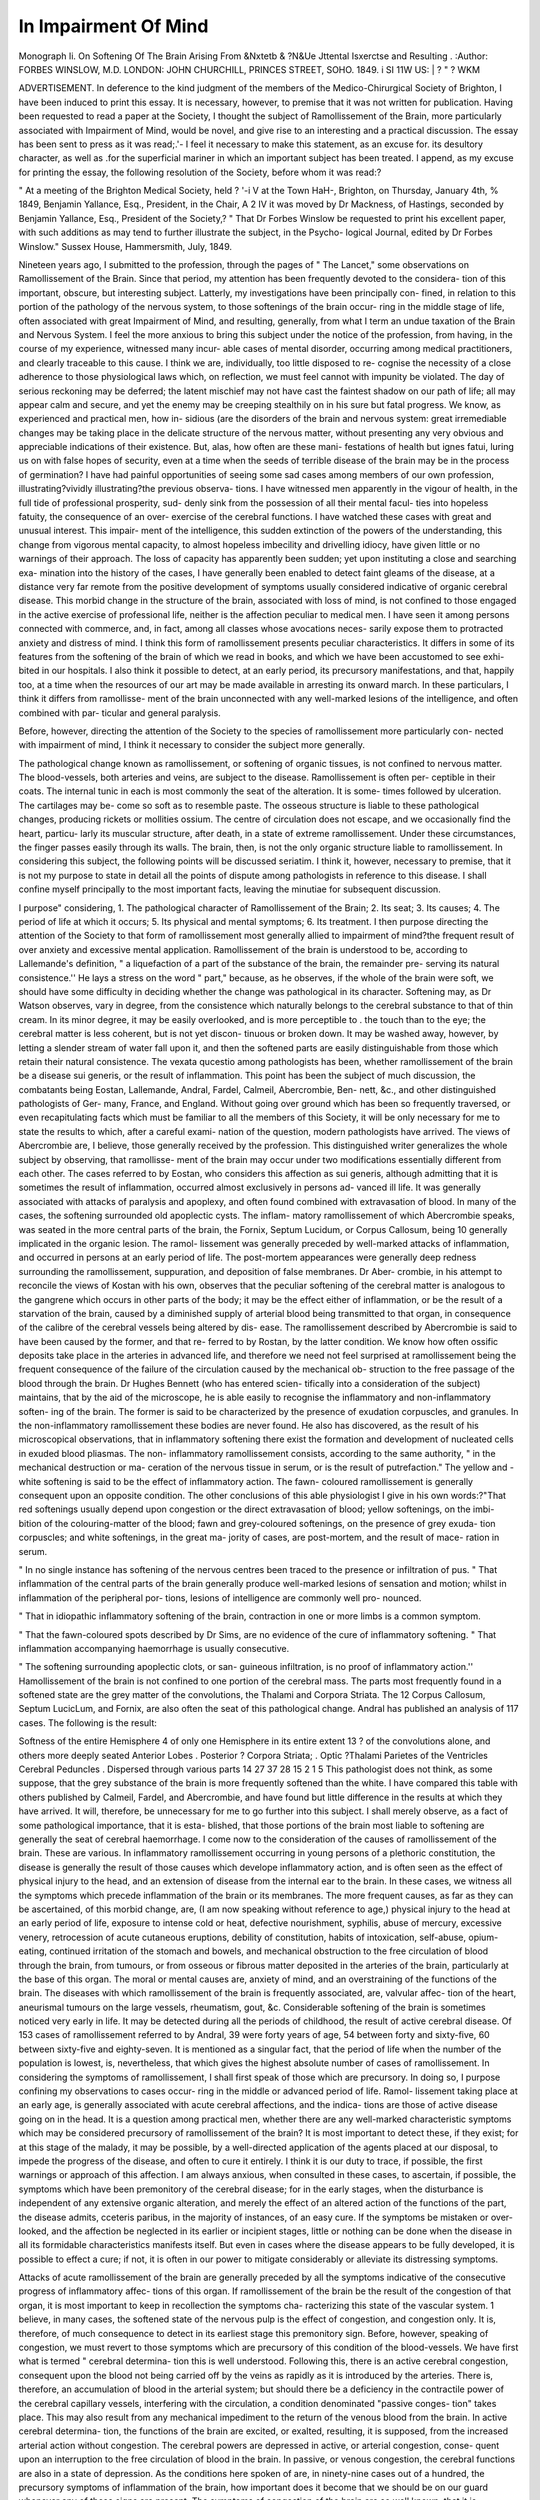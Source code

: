 In Impairment Of Mind
======================

Monograph Ii. On Softening Of The Brain Arising From &Nxtetb & ?N&Ue Jttental Isxerctse and Resulting .
:Author:  FORBES WINSLOW, M.D.
LONDON:
JOHN CHURCHILL, PRINCES STREET, SOHO.
1849.
i SI 11W US: | ? " ? WKM

ADVERTISEMENT.
In deference to the kind judgment of the members of
the Medico-Chirurgical Society of Brighton, I have been
induced to print this essay. It is necessary, however,
to premise that it was not written for publication.
Having been requested to read a paper at the Society, I
thought the subject of Ramollissement of the Brain,
more particularly associated with Impairment of Mind,
would be novel, and give rise to an interesting and a
practical discussion. The essay has been sent to press
as it was read;.'- I feel it necessary to make this statement, as an excuse for. its desultory character, as well
as .for the superficial mariner in which an important
subject has been treated. I append, as my excuse for
printing the essay, the following resolution of the
Society, before whom it was read:?

" At a meeting of the Brighton Medical Society, held
? '-i V
at the Town HaH-, Brighton, on Thursday, January 4th,
%
1849, Benjamin Yallance, Esq., President, in the Chair,
A 2
IV
it was moved by Dr Mackness, of Hastings, seconded
by Benjamin Yallance, Esq., President of the Society,?
" That Dr Forbes Winslow be requested to print his
excellent paper, with such additions as may tend
to further illustrate the subject, in the Psycho-
logical Journal, edited by Dr Forbes Winslow."
Sussex House, Hammersmith,
July, 1849.

Nineteen years ago, I submitted to the profession,
through the pages of " The Lancet," some observations
on Ramollissement of the Brain. Since that period, my
attention has been frequently devoted to the considera-
tion of this important, obscure, but interesting subject.
Latterly, my investigations have been principally con-
fined, in relation to this portion of the pathology of the
nervous system, to those softenings of the brain occur-
ring in the middle stage of life, often associated with
great Impairment of Mind, and resulting, generally,
from what I term an undue taxation of the Brain and
Nervous System. I feel the more anxious to bring this
subject under the notice of the profession, from having,
in the course of my experience, witnessed many incur-
able cases of mental disorder, occurring among medical
practitioners, and clearly traceable to this cause. I
think we are, individually, too little disposed to re-
cognise the necessity of a close adherence to those
physiological laws which, on reflection, we must feel
cannot with impunity be violated. The day of serious
reckoning may be deferred; the latent mischief may
not have cast the faintest shadow on our path of life;
all may appear calm and secure, and yet the enemy may
be creeping stealthily on in his sure but fatal progress.
We know, as experienced and practical men, how in-
sidious (are the disorders of the brain and nervous
system: great irremediable changes may be taking place
in the delicate structure of the nervous matter, without
presenting any very obvious and appreciable indications
of their existence. But, alas, how often are these mani-
festations of health but ignes fatui, luring us on with
false hopes of security, even at a time when the seeds of
terrible disease of the brain may be in the process of
germination? I have had painful opportunities of seeing
some sad cases among members of our own profession,
illustrating?vividly illustrating?the previous observa-
tions. I have witnessed men apparently in the vigour
of health, in the full tide of professional prosperity, sud-
denly sink from the possession of all their mental facul-
ties into hopeless fatuity, the consequence of an over-
exercise of the cerebral functions. I have watched these
cases with great and unusual interest. This impair-
ment of the intelligence, this sudden extinction of the
powers of the understanding, this change from vigorous
mental capacity, to almost hopeless imbecility and
drivelling idiocy, have given little or no warnings of their
approach. The loss of capacity has apparently been
sudden; yet upon instituting a close and searching exa-
mination into the history of the cases, I have generally
been enabled to detect faint gleams of the disease, at a
distance very far remote from the positive development
of symptoms usually considered indicative of organic
cerebral disease. This morbid change in the structure of
the brain, associated with loss of mind, is not confined
to those engaged in the active exercise of professional
life, neither is the affection peculiar to medical men. I
have seen it among persons connected with commerce,
and, in fact, among all classes whose avocations neces-
sarily expose them to protracted anxiety and distress of
mind. I think this form of ramollissement presents
peculiar characteristics. It differs in some of its features
from the softening of the brain of which we read in
books, and which we have been accustomed to see exhi-
bited in our hospitals. I also think it possible to detect,
at an early period, its precursory manifestations, and
that, happily too, at a time when the resources of our
art may be made available in arresting its onward march.
In these particulars, I think it differs from ramollisse-
ment of the brain unconnected with any well-marked
lesions of the intelligence, and often combined with par-
ticular and general paralysis.

Before, however, directing the attention of the Society
to the species of ramollissement more particularly con-
nected with impairment of mind, I think it necessary to
consider the subject more generally.

The pathological change known as ramollissement, or
softening of organic tissues, is not confined to nervous
matter. The blood-vessels, both arteries and veins, are
subject to the disease. Ramollissement is often per-
ceptible in their coats. The internal tunic in each is
most commonly the seat of the alteration. It is some-
times followed by ulceration. The cartilages may be-
come so soft as to resemble paste. The osseous structure
is liable to these pathological changes, producing rickets
or mollities ossium. The centre of circulation does
not escape, and we occasionally find the heart, particu-
larly its muscular structure, after death, in a state of
extreme ramollissement. Under these circumstances, the
finger passes easily through its walls. The brain, then,
is not the only organic structure liable to ramollissement.
In considering this subject, the following points will be
discussed seriatim. I think it, however, necessary to
premise, that it is not my purpose to state in detail all
the points of dispute among pathologists in reference to
this disease. I shall confine myself principally to the
most important facts, leaving the minutiae for subsequent
discussion.

I purpose" considering,
1. The pathological character of Ramollissement of
the Brain;
2. Its seat;
3. Its causes;
4. The period of life at which it occurs;
5. Its physical and mental symptoms;
6. Its treatment.
I then purpose directing the attention of the Society
to that form of ramollissement most generally allied to
impairment of mind?the frequent result of over
anxiety and excessive mental application.
Ramollissement of the brain is understood to be,
according to Lallemande's definition, " a liquefaction of a
part of the substance of the brain, the remainder pre-
serving its natural consistence.'' He lays a stress on
the word " part," because, as he observes, if the whole
of the brain were soft, we should have some difficulty in
deciding whether the change was pathological in its
character. Softening may, as Dr Watson observes,
vary in degree, from the consistence which naturally
belongs to the cerebral substance to that of thin cream.
In its minor degree, it may be easily overlooked, and is
more perceptible to . the touch than to the eye; the
cerebral matter is less coherent, but is not yet discon-
tinuous or broken down. It may be washed away,
however, by letting a slender stream of water fall upon
it, and then the softened parts are easily distinguishable
from those which retain their natural consistence. The
vexata qucestio among pathologists has been, whether
ramollissement of the brain be a disease sui generis, or
the result of inflammation. This point has been the
subject of much discussion, the combatants being Eostan,
Lallemande, Andral, Fardel, Calmeil, Abercrombie, Ben-
nett, &c., and other distinguished pathologists of Ger-
many, France, and England. Without going over
ground which has been so frequently traversed, or
even recapitulating facts which must be familiar to all
the members of this Society, it will be only necessary for
me to state the results to which, after a careful exami-
nation of the question, modern pathologists have arrived.
The views of Abercrombie are, I believe, those generally
received by the profession. This distinguished writer
generalizes the whole subject by observing, that ramollisse-
ment of the brain may occur under two modifications
essentially different from each other. The cases referred
to by Eostan, who considers this affection as sui generis,
although admitting that it is sometimes the result of
inflammation, occurred almost exclusively in persons ad-
vanced ill life. It was generally associated with attacks
of paralysis and apoplexy, and often found combined
with extravasation of blood. In many of the cases, the
softening surrounded old apoplectic cysts. The inflam-
matory ramollissement of which Abercrombie speaks,
was seated in the more central parts of the brain, the
Fornix, Septum Lucidum, or Corpus Callosum, being
10
generally implicated in the organic lesion. The ramol-
lissement was generally preceded by well-marked attacks
of inflammation, and occurred in persons at an early
period of life. The post-mortem appearances were
generally deep redness surrounding the ramollissement,
suppuration, and deposition of false membranes. Dr Aber-
crombie, in his attempt to reconcile the views of Kostan
with his own, observes that the peculiar softening of the
cerebral matter is analogous to the gangrene which
occurs in other parts of the body; it may be the effect
either of inflammation, or be the result of a starvation of
the brain, caused by a diminished supply of arterial blood
being transmitted to that organ, in consequence of the
calibre of the cerebral vessels being altered by dis-
ease. The ramollissement described by Abercrombie
is said to have been caused by the former, and that re-
ferred to by Rostan, by the latter condition. We know
how often ossific deposits take place in the arteries in
advanced life, and therefore we need not feel surprised
at ramollissement being the frequent consequence of the
failure of the circulation caused by the mechanical ob-
struction to the free passage of the blood through the
brain. Dr Hughes Bennett (who has entered scien-
tifically into a consideration of the subject) maintains,
that by the aid of the microscope, he is able easily to
recognise the inflammatory and non-inflammatory soften-
ing of the brain. The former is said to be characterized
by the presence of exudation corpuscles, and granules.
In the non-inflammatory ramollissement these bodies are
never found. He also has discovered, as the result of
his microscopical observations, that in inflammatory
softening there exist the formation and development
of nucleated cells in exuded blood pliasmas. The non-
inflammatory ramollissement consists, according to the
same authority, " in the mechanical destruction or ma-
ceration of the nervous tissue in serum, or is the result
of putrefaction." The yellow and -white softening is
said to be the effect of inflammatory action. The fawn-
coloured ramollissement is generally consequent upon an
opposite condition. The other conclusions of this able
physiologist I give in his own words:?"That red
softenings usually depend upon congestion or the direct
extravasation of blood; yellow softenings, on the imbi-
bition of the colouring-matter of the blood; fawn and
grey-coloured softenings, on the presence of grey exuda-
tion corpuscles; and white softenings, in the great ma-
jority of cases, are post-mortem, and the result of mace-
ration in serum.

" In no single instance has softening of the nervous
centres been traced to the presence or infiltration of pus.
" That inflammation of the central parts of the brain
generally produce well-marked lesions of sensation and
motion; whilst in inflammation of the peripheral por-
tions, lesions of intelligence are commonly well pro-
nounced.

" That in idiopathic inflammatory softening of the
brain, contraction in one or more limbs is a common
symptom.

" That the fawn-coloured spots described by Dr Sims,
are no evidence of the cure of inflammatory softening.
" That inflammation accompanying haemorrhage is
usually consecutive.

" The softening surrounding apoplectic clots, or san-
guineous infiltration, is no proof of inflammatory action.''
Hamollissement of the brain is not confined to one
portion of the cerebral mass. The parts most frequently
found in a softened state are the grey matter of the
convolutions, the Thalami and Corpora Striata. The
12
Corpus Callosum, Septum LucicLum, and Fornix, are also
often the seat of this pathological change. Andral has
published an analysis of 117 cases. The following is
the result:

Softness of the entire Hemisphere 4
of only one Hemisphere in its entire extent 13
? of the convolutions alone, and others more
deeply seated
Anterior Lobes .
Posterior ?
Corpora Striata; .
Optic ?Thalami
Parietes of the Ventricles
Cerebral Peduncles .
Dispersed through various parts
14
27
37
28
15
2
1
5
This pathologist does not think, as some suppose,
that the grey substance of the brain is more frequently
softened than the white. I have compared this table with
others published by Calmeil, Fardel, and Abercrombie, and
have found but little difference in the results at which they
have arrived. It will, therefore, be unnecessary for me to
go further into this subject. I shall merely observe, as
a fact of some pathological importance, that it is esta-
blished, that those portions of the brain most liable to
softening are generally the seat of cerebral haemorrhage.
I come now to the consideration of the causes of
ramollissement of the brain. These are various. In
inflammatory ramollissement occurring in young persons
of a plethoric constitution, the disease is generally
the result of those causes which develope inflammatory
action, and is often seen as the effect of physical injury
to the head, and an extension of disease from the
internal ear to the brain. In these cases, we witness
all the symptoms which precede inflammation of the
brain or its membranes. The more frequent causes, as
far as they can be ascertained, of this morbid change,
are, (I am now speaking without reference to age,)
physical injury to the head at an early period of life,
exposure to intense cold or heat, defective nourishment,
syphilis, abuse of mercury, excessive venery, retrocession
of acute cutaneous eruptions, debility of constitution,
habits of intoxication, self-abuse, opium-eating, continued
irritation of the stomach and bowels, and mechanical
obstruction to the free circulation of blood through the
brain, from tumours, or from osseous or fibrous matter
deposited in the arteries of the brain, particularly at
the base of this organ. The moral or mental causes are,
anxiety of mind, and an overstraining of the functions
of the brain. The diseases with which ramollissement
of the brain is frequently associated, are, valvular affec-
tion of the heart, aneurismal tumours on the large
vessels, rheumatism, gout, &c. Considerable softening
of the brain is sometimes noticed very early in life. It
may be detected during all the periods of childhood, the
result of active cerebral disease. Of 153 cases of
ramollissement referred to by Andral, 39 were forty
years of age, 54 between forty and sixty-five, 60 between
sixty-five and eighty-seven. It is mentioned as a singular
fact, that the period of life when the number of the
population is lowest, is, nevertheless, that which gives
the highest absolute number of cases of ramollissement.
In considering the symptoms of ramollissement, I
shall first speak of those which are precursory. In doing
so, I purpose confining my observations to cases occur-
ring in the middle or advanced period of life. Ramol-
lissement taking place at an early age, is generally
associated with acute cerebral affections, and the indica-
tions are those of active disease going on in the head.
It is a question among practical men, whether there are
any well-marked characteristic symptoms which may be
considered precursory of ramollissement of the brain?
It is most important to detect these, if they exist; for
at this stage of the malady, it may be possible, by a
well-directed application of the agents placed at our
disposal, to impede the progress of the disease, and often
to cure it entirely. I think it is our duty to trace,
if possible, the first warnings or approach of this
affection. I am always anxious, when consulted in
these cases, to ascertain, if possible, the symptoms which
have been premonitory of the cerebral disease; for in the
early stages, when the disturbance is independent of any
extensive organic alteration, and merely the effect of an
altered action of the functions of the part, the disease
admits, cceteris paribus, in the majority of instances,
of an easy cure. If the symptoms be mistaken or over-
looked, and the affection be neglected in its earlier or
incipient stages, little or nothing can be done when the
disease in all its formidable characteristics manifests
itself. But even in cases where the disease appears to
be fully developed, it is possible to effect a cure; if not,
it is often in our power to mitigate considerably or
alleviate its distressing symptoms.

Attacks of acute ramollissement of the brain are
generally preceded by all the symptoms indicative
of the consecutive progress of inflammatory affec-
tions of this organ. If ramollissement of the brain
be the result of the congestion of that organ, it is most
important to keep in recollection the symptoms cha-
racterizing this state of the vascular system. 1 believe,
in many cases, the softened state of the nervous pulp is
the effect of congestion, and congestion only. It is,
therefore, of much consequence to detect in its earliest
stage this premonitory sign. Before, however, speaking
of congestion, we must revert to those symptoms which
are precursory of this condition of the blood-vessels.
We have first what is termed " cerebral determina-
tion this is well understood. Following this, there is
an active cerebral congestion, consequent upon the blood
not being carried off by the veins as rapidly as it is
introduced by the arteries. There is, therefore, an
accumulation of blood in the arterial system; but
should there be a deficiency in the contractile power
of the cerebral capillary vessels, interfering with the
circulation, a condition denominated "passive conges-
tion" takes place. This may also result from any
mechanical impediment to the return of the venous
blood from the brain. In active cerebral determina-
tion, the functions of the brain are excited, or exalted,
resulting, it is supposed, from the increased arterial
action without congestion. The cerebral powers
are depressed in active, or arterial congestion, conse-
quent upon an interruption to the free circulation of
blood in the brain. In passive, or venous congestion,
the cerebral functions are also in a state of depression.
As the conditions here spoken of are, in ninety-nine
cases out of a hundred, the precursory symptoms of
inflammation of the brain, how important does it become
that we should be on our guard whenever any of these
signs are present. The symptoms of congestion of the
brain are so well known, that it is unnecessary for me
to recapitulate them.

I now approach the consideration of the precursory
symptoms. In the majority of cases I have usually
found the early signs to be headache, the pain being
often circumscribed. This headache I have known to
be of years' duration. Conjoined with it we have
vertigo, imperfect vision, a sensation of weight in the
head, increased temperature of the scalp, irregular action
of the superior palpebras muscles, double vision, optical
illusions, a want of sensation in the scalp. After careful
inquiry, I have generally found the symptoms just
enumerated to be those which, in reference to the head,
are frequently the precursors of this organic change. In
some cases, no headache has been complained of. Fol-
lowing these symptoms, we generally have a sense
of numbness accompanied with an irregular action of
the organs of voluntary motion. I have noticed a dis-
eased sensation, irregular muscular action and mere
loss of power in the muscular system to precede for
some period the development of the well-marked and
characteristic signs of softening. Whenever head-symp-
toms present themselves, we should watch, from day to
day, the condition of the muscular power. In some cases,
we are able to discover the first symptom of diminished
motor power long anterior to the development of abso-
lute paralysis. Muscular debility is generally precursory
of irregular muscular action or deficiency of motor power.
The patient suffering from head-symptoms will complain
of want of tone in the muscles; he will find himself
incapable of taking his usual extent of exercise; will
often feel under the necessity of sitting down whilst
out walking. Conjoined wi^h this debility there is
a numbness of some portion of the body, which is
generally attributed to an imperfect circulation of the
blood in the part. Following this want of muscular
tone, the patient complains of occasional weakness
of the leg or ankle coming on suddenly whilst taking
exercise. He will when walking lose, perhaps only for
a moment, complete control over the muscles of the leg,
or his ankle-joint will give way, leaving the person to
suppose that there exists a weakened or diseased state of
the ligaments of that joint. I have particularly noticed
these symptoms in four well-marked cases of ramollisse-
ment. For some period before the medical attendant
had any suspicion of the existence of serious cerebral
disease, this tendency on the part of the ankle-joint to
yield was specially noticed. This symptom often mani-
fests itself for years, and may be quite independent of
disease of the brain. It is only when it occurs in
combination with other symptoms that it becomes of
importance as a diagnostic sign. As the disease ad-
vances, other indications of a less equivocal character
present themselves. The speech becomes affected. In
reference to this symptom, it is interesting as well as
important to regard the first warnings or scintillations
of an altered action in the vocal function. Before the
thick, husky tone of the voice, or the tremulous state of
the muscular fibres of the tongue excite alarm in our
minds, we may detect a loss of voluntary power over the
ideas and an inability to pronounce certain letters in the
alphabet, particularly the letter R. I believe this
phenomenon always precedes the physical signs of which
I have been speaking. As this may properly be con-
sidered as a mental symptom, I shall reserve what I
have to say upon the point until I come to the con-
sideration of that part of my subject.

According to the experience of men who have had
ample opportunities of studying the early or incipient
symptoms of ramollissement of the brain, the following
are considered to be the usual symptoms of its approach,
or actual existence. A sense of debility over the whole
body, of heaviness, numbness, and loss of power in the
extremities, usually of one side; a muddy, pallid com-
plexion. The morbid sensations in the extremities are
often of some duration, the patient having a constant
sensation as if the limbs were asleep. They drag in
walking, and the patient is unable to use the arm and
hand with as much freedom and strength as usual.
But more frequently these symptoms are only occasional,
coming on in paroxysms, in which the extremities of one
side suddenly fail, and the patient must either sit down
or fall, but in a few seconds or minutes is again able to
rise and pursue his way. In addition to these symptoms,
the patient frequently suffers from headache, giddiness,
stammering, dimness of sight, visual spectra, noise in
the ears. The circulation and vegetative functions are
undisturbed during this stage.

It has been maintained that in the early period of
ramollissement there exists a permanently contracted
state of the flexor muscles of one or more of the limbs.
In some cases, the contraction amounts only to a slight
stiffness; in others, it reaches such an extent, that if the
arm be the part affected, the hand is clenched and
remains pressed against the shoulder; or if the leg, the
heel is carried up to the hip. I attach no importance to
this as a diagnostic sign. It is often present in affec-
tions of the membranes of the brain, in encysted abscess
of the brain, and it is frequently associated with typhus
fever when the cerebral disturbance is great. Of the
more advanced symptoms it is unnecessary for me to
speak. In conjunction with the physical signs pre-
viously enumerated, we have certain mental indications
the effect of these pathological changes. I am now
speaking of the ordinary attacks of ramollissement. In
these instances, the mind is generally more or less affected,
the symptoms being, a loss of memory, of the power of
attention, and change of temper. It is difficult to account
for the fact of the memory being the first faculty of the
mind to give way in this cerebral affection. But it is
a remarkable circumstance that in ramollissement of the
brain, one of the earliest mental signs is a weakened power
of recalling to the mind recent impressions. Whenever
? the mind has been overworked, and I find the memory
failing, my serious apprehensions are excited, and without
creating unnecessary alarm, I invariably enjoin an im-
mediate cessation from all mental exertion. The symptom,
however, more particularly deserving of notice, is the
loss of voluntary power over the ideas, and the disposition
to substitute one word for another. I have so often seen
this symptom precede those which are generally regarded
as the pathognomonic signs of ramollissement, that I
consider it my duty to make it the subject of special
remark. The substitution of one word for another is a
remarkable premonitory symptom. This symptom is
often precursory of paralysis; the paralysis of ideas
appearing to precede that of the tongue. A patient
threatened with an attack of the disease has been known,
during conversation, to misplace his words; for instance,
if he wished to ask for bread, he has asked for butter,
and vice versa; and so with reference to other things,
being angry with himself for his apparent absence of
mind. A gentleman who appeared apparently in excellent
health, manifested this symptom for several days, much
to the annoyance of himself and those about him. It
excited no uneasiness in the mind of those who were
witnesses to the irregularity of thought. About a week
afterwards, whilst sitting at the breakfast-table, he was
suddenly seized with paralysis, of which he ultimately
died. Extensive ramollissement in the central portion
of the brain was detected after death. It must likewise
never be forgotten that this symptom is often precursory
of an attack of apoplexy.

What can I say on the subject of treatment? Except
in the early stage of this formidable disease, how vain
are all our efforts to impede its march ? It has been
affirmed that ramollissement of the brain admits of cure
even after changes in the structure of that organ have
taken place. Pathologists have maintained that by the
aid of the microscope they have succeeded in discovering
evidences of softening of the brain which must have
existed some years previously to death, and which had
been cured. Without questioning the authority of these
writers, I must confess that I cannot from personal
observation bear testimony to the accuracy of the state-
ment. I have seen cases presenting all the features of
ramollissement of the brain recover, but I have never
been able to detect in post-mortem examinations the
evidences of which pathologists have spoken. If, how-
ever, this view be correct, it encourages us to proceed
in our treatment, even where the symptoms of ramol-
lissement are obvious and well-marked. In the inci-
pient stage of softening, it may be possible, by well-
devised means, to arrest the disease. The treatment
must be adapted to the peculiarity of each case. In
persons of plethoric habit, with decided indications of
active disease in the head, cautious depletion will be
necessary. The treatment must be conducted on ge-
neral principles. Unfortunately, we possess no specifics
for this affection. The great question in reference to
this part of the subject is, whether this morbid lesion
does not often commence in the peripheral extremities of
the nerves spreading towards the centre of the nervous
system, producing idtimately the organic change to
which I allude ? Dr Graves, of Dublin, takes this
view of the subject, arguing that it is possible for
this to occur. Certainly many of the cases so minutely de-
tailed by Rostan are examples of what is termed Creeping
Palsy, being illustrations of disease spreading from the
extremities of the nervous system towards the centre.
Under such circumstances, it may be practicable to cure
the disease before the nervous centres are implicated in
the destructive process. This is a point worthy of our
profound consideration. The points of physiological,
pathological, and practical interest in relation to these
attacks of local paralysis, at a distance from the great
nervous centre, and independent of disease in that
quarter, are, upon what state of the nerves does the loss
of power depend ??is it often a muscular affection inter-
fering with the normal action of nervous power, or an
alteration in the tissue of the nerve itself, and what
treatment is likely to be successful under these circum-
stances? I reserve, for the concluding portion of my
observations, the remarks which I purpose making in
reference to the mental treatment of this cerebral disease.
Having spoken of ramollissement of the brain generally,
I now come to the consideration of softening specially
associated with mental impairment. Of the precise
pathological character of this species of morbid altera-
tion, it is extremely difficult to speak. I do not consider
it to be, in many cases, the result of inflammation; as a
rule, it is connected with an ansemiated condition of the
system. It manifests indications which lead me to the
conclusion, that we may with propriety consider it a
disease sui generis, a something apart from those forms
of ramollissement associated with profound coma, or with
lesions, of the motor power. It is not confined to
persons in advanced life, and often exists for years
independently of paralysis of the extremities. It fre-
quently developes itself at a period anterior to the time
when we are justified in supposing the circulation of the
brain to be impeded by osseous deposits in the blood-
vessels. In fifteen cases which have come under my own
care, in which I had every reason to believe that this
condition of the brain existed, I found that the majority
occurred before the age of forty, and in every instance the
mental powers had been most severely taxed. In this
form of ramollissement, the pathological change will
generally be found situated in the cortical part of the
brain. The other portions of the cerebral mass may be
implicated, and often are seriously so, in the destructive
disorganization, but I have never seen softening of the
brain associated with well-marked lesions of intelligence
unaccompanied by organic changes in that region of the
brain generally admitted by physiologists to be the seat
of the intellectual principle. Few physiologists are
disposed to deny that the mental powers are closely
connected with the cortical or cineritious substance of
the brain, or, as Mr. Solly terms it, the " hemispherical
ganglia." The medullary portion of the brain is merely
the passive servant of the cineritious part, either as the
conductor of its commands to the muscles, or of various
impressions made upon the extremities of the nerves of
sense, which it, the cineritious, perceives, and with which
it works.

It is extremely difficult to generalize satisfactorily the
peculiar symptoms of this description of morbid alteration.
Each case generally presents its own individual charac-
teristics. I may, however, observe, that the attacks
were not often?until the disease became much more
advanced?connected with a morbid condition of the
motor power. In all the cases of softening occurring at
an early period of life, I have almost invariably found
the morbid condition of brain consequent upon excessive
mental labour or anxiety of mind. In four cases, the
parties affected had been guilty of onanism to a great
extent; in three cases, the system had been frequently
salivated with mercury; and in two they had been
exposed for a protracted period to the intense heat
of the sun without absolutely having a coup de soleil.
Superadded to these causes, predisposing the persons to
morbid cerebral action, there was an undue exercise of
the functions of the brain, occasioned by either excessive
application to business or study, or over-anxiety of mind,
consequent upon pecuniary or other losses. In most of
these cases, the physical symptoms, although they had
been overlooked, were nevertheless well-marked, and had
existed in several of the cases for some years before evidence
of any mental affection presented itself. When the powers
of the mind, or, speaking physiologically, the functions of
the brain, are exposed to severe and continued exercise,
we cannot be too careful in watching the head symp-
toms. Of the common physical signs of the approaching
mischief I have previously spoken.

In three cases which came under my notice, the only
symptom of any importance, which existed for four years
before the disease became more fully developed, was an
intermittent pain, severe in its character, in the posterior
part of the head. For the removal of this pain various
remedies were tried, but nothing appeared to do good.
I could not ascertain that there existed any other indi-
cation until well-marked signs of organic disease of the
brain were exhibited. In the majority of the instances of
ramollissement associated with lesions of intelligence,
the physical symptoms have been so trifling and insig-
nificant as almost to escape observation. Occasionally
they were not noticed until the mind had given way.
In cases where the functions of the brain have been
severely taxed, headache, feelings of uneasiness in the
brain, sensations of weight in the posterior part of the
head, accompanied with a disturbance of the digestive
functions, a tendency to spasm, and a loss of muscular
power, ought never to escape our serious consideration.
These physical signs are generally the sure precursory
manifestations of ramollissement of the brain. I am
now speaking in general terms. As a rule, each case
presents a physiognomy peculiarly its own, it being
extremely difficult to fix upon any one or two
symptoms characteristic of this organic lesion. In one
case of severe ramollissement, the patient had never
suffered at all from cephalalgia. We all know what
serious mischief may be going on in the brain without
giving rise to pain, or even to uneasiness in that
quarter. I feel I may be somewhat premature in
observing that the ramollissement of the brain allied
to extensive lesions of the intelligence, or mental
impairment, is an affection sui generis in its character.
I am of opinion that the pathological change commences
earlier than most writers are inclined to admit. Are
there any reasons why it should not? I believe it is im-
possible to detect, in many cases, the presence of ramol-
lissement of the brain without a minute microscopical ex-
amination. In most cases of cerebral organic disease, the
mind cannot be otherwise than affected. I know that
pathologists, who are disposed to question the close relation-
ship which exists between the operations of the mind and
a sound condition of the cerebral organs, are in the habit
of citing cases in which the brain has been found exten-
sively disorganized after death, the mind being intact
during the existence of these morbid changes. It is
true the intellectual and perceptive powers may not
exhibit any aberration or derangement, but it is a
psychological and a pathological absurdity to suppose, that
any organic lesion can take place in the encephalon, in-
volving the cortical structure, without affecting the
'powers of the mind.

What are the incipient mental symptoms of this form
of softening? I can best reply to this interrogatory by
referring to the history of several cases which have come
under my notice. Without troubling the Society with
a minute history of each, I may observe that the fol-
lowing have been the premonitory mental symptoms
usually manifested under such circumstances. The
patient has complained of a weakness of mind, depres-
sion of spirits, disposition to cry, a feeling of mental
languor, of an inability to exercise continuity of thought,
of a deficiency of concentrative power, and a weakened
condition of the faculties of volition and attention, con-
fusion of ideas, and defective memory. Experienced
men lay great stress on this latter symptom, as being,
ceteris paribus, the sure forerunner of this condition of
brain. I was consulted, not many days back, by a
person who had filled for many years the situation of
commercial traveller, and had been exposed to great
anxiety of mind. The principal mental symptom under
which he laboured was a total loss of memory for recent
occurrences. I have no doubt, from the history of the
case, that ramollissement of the brain had commenced its
ravages.

A physician who had been engaged, for a period of
twenty years, in active practice had been subject for a
few years prior to his attack to an unusual degree of
mental excitement and hard work. His wife urged him
repeatedly to retire from the active duties of his pro-
fession, but he declared his intention of dying in har-
ness. The first symptom which he manifested was his
mistaking the names of two sisters whom he attended,
an unusual thing for him, as he was generally so very
particular and precise in all his transactions with them.
I was consulted in this case, when, alas! I could hold
out no hope of recovery. His wife informed me that
before the mental confusion became so apparent as to
attract the patient's own observation, she had noticed
an alteration in his manner, which made her fearful
that he was overstraining the powers of his mind. He
was observed to be more than ordinarily restless and
fidgetty, forgetting his appointments, anxious about
trifles, and apprehensive of being left in adverse circum-
stances. This alteration in his mental powers was per-
ceptible eight months before the family would believe
that anything serious was portending.

A gentleman engaged on the Stock Exchange had for
some months been exposed to great perturbation of mind.
His brother, who was associated with him in business,
perceived an alteration in the mind of his relative, and
asked my opinion of the case. The symptoms were an
undue anxiety about trifles, an inability to attend, as
usual, to the minutiae of business, and defective memory.
It was evident that the brain had been overworked. I
recommended immediate rest. I found that conjoined
with the impairment of the intellect there was consider-
able derangement of the general health, particularly of the
hepatic functions. I urged the necessity of his retiring
altogether from the anxieties of speculation for six months.
This advice was followed; his general health was re-
stored by the ordinary means. He took gentle exercise
on horse-back daily, and at the expiration of seven
months his mind had completely recovered its vigour.
The patient complained of a sensation of fulness in the
head; and as the pulse was of a character to denote
activity of circulation, I had a few leeches applied to the
neighbourhood of the occiput with much advantage.
A lady who had the management of a large school
was placed under my care, presenting, as I thought, un-
equivocal symptoms of the commencement of softening of
the brain. In addition to a positive impairment of the
mind, rendered remarkable by an almost total loss of
memory for recent occurrences, she had an amaurotic
affection, accompanied with a slight affection of the
motor power. I treated the case on general principles,
applied counter-irritants to the head, regulated all the
secretions, brought the system slightly under the in-
fluence of mercury, and gave small doses of the tinc-
ture of lyttse. This mode of treatment, conjoined with
regular exercise in the open air, mineral tonics, and
the employment of moral means, effected a permanent
cure.

A medical gentleman, a general practitioner, was placed
under my care by Dr Conolly. He had for some years
been occupied in conducting an extensive country prac-
tice. Not satisfied with the amount of anxiety necessarily-
resulting from his professional labours, he was in the
habit of sitting up until two or three o'clock in the
morning engaged in study. His mind soon became im-
paired, and committing some acts of extravagance, whilst
out visiting his patients, he was detained by a magistrate,
and, with the consent of his family, was sent to a county
asylum. In the course of a few weeks he was transferred
to me. The case gave unequivocal indications of great
mental debility, with obvious incipient paralysis. There
could be no doubt of the nature of the case. All who
saw the gentleman pronounced him to have softening of
the brain. In eight months he left me perfectly restored.
Six months after, he came to London for the purpose of
consulting me relative to a practice, the purchase for
which he was negotiating. He continued well. In this
case, in addition to the affection of the mind and the loss
of power over the voluntary muscles, there was paralysis
of the sphincter ani. Notwithstanding all these
most alarming symptoms, this gentleman was restored,
re-entered his profession, and is now engaged in the
exercise of its responsible duties. Alas! these cures
are not of common occurrence.

A gentleman, whose property was made the subject of
vexatious and protracted litigation, presented evidences
of great impairment of mind. The first symptom
noticed was the habit of extreme abstraction, which was
most unusual in him. He would sit for twenty minutes
at a time with a fixed look, staring at vacancy. His
bodily health appeared unaffected. He was physically
vigorous, indulged in great exercise, and was able to take
an active part in athletic games. His mental peculiarity
was the only symptom which alarmed his family. I saw
the case with other practitioners, and he was immediately
subjected to treatment; but notwithstanding the prompt
and, it was hoped, efficient measures pursued, the
disease gradually advanced until it was developed in all
its intense and incurable malignity, and the poor man, in
the prime of life, sank into loathsome and hopeless imbe-
cility. In this case, the mind was not the subject of
aberration or delusion. It was broken down by great
anxiety. It is the absence of everything like derange-
ment of the intellect which gives a peculiarity to the
cases of which I am speaking. Occasionally the patient
mistakes the wanderings of his imagination for realities;
but such instances form the exception and not the rule.
I am anxious to confine my observations to those cases
in which the general powers of the intellect appear
reduced in vigour and power, and in which insanity (in
the ordinary acceptation of the term) does not exist.
A distinguished member of our own body had been
engaged for many years in the anxious and responsible
duties of an active professional life. His mind gave
way. The first alarming indication was, the unusual
degree of solicitude he manifested in reference to the
accuracy of his prescriptions, frequently writing and re-
writing them, repeating questions to his patients, and
forgetting the names of his most intimate friends. Con-
joined with these symptoms there was great irritability of
temper. Before friends, however, noticed the phenomena
I have referred to, there existed evidence of an over-
worked mind, clearly indicating the necessity of great
caution in the exercise of its powers.

A gentleman, aged twenty-five, who had exposed him-
self to intense mental application for a period of twelve
months, with the view of taking honours at one of our
universities, was noticed one day to manifest an extra-
ordinary degree of risibility. He burst into a fit of
laughter in the presence of a number of college friends,
nothing having been said to excite anything like
pleasantry or merriment. The fact was noticed by one
of his most intimate associates, and caused some anxiety.
He subsequently became depressed and sullen, taking
little notice of anything. He was placed under treat-
ment, and was finally consigned to an asylum. The
symptoms of depression, conjoined with extreme feeble-
ness of intellect, continued for some years, before any
symptom resembling paralysis presented itself. The
disease then exhibited itself in full maturity, and he
became as helpless as a child. In this case we perceive
the commencement of the disease at the early age of
twenty-five, the result of undue taxation of the powers
of the mind. It may be a question whether the
softening, which subsequently manifested unequivocal
signs of its presence, existed at that period of life. I
am inclined to believe that such was the fact.
Having spoken of the symptoms of this form of mental
disease, the Society will naturally expect that I should
enter into some details in regard to its treatment. I
think, if the impairment be discerned in its early period,
and prompt and energetic measures are adopted, the
disease may, in the majority of cases, be cured. The
great, the primary remedy, is rest for the brain, and
as a sequence, rest for the mind. Unless this condition
be imperatively complied with, nothing?literally nothing
?can be done. The medical treatment consists in a
judicious adoption of those means which are calculated
to restore a fibrinous or plastic state of the blood, and
to promote its healthy circulation in the brain. The
patient should live generously, and the digestive functions
should be improved by the exhibition of gentle alteratives,
tonics, and stimulants. After ramollissement has taken
place, these remedies act by determining the blood to the
portion of the brain where a defective supply exists, and,
as it has been suggested, may act beneficially by causing
the production of fibrine and cell-germs from the albumen
of the blood. In non-inilammatory softenings, rubefa-
cients must be applied, and the shower-bath used. The
tonics found most beneficial have been Zinc, Iron,
Quinine, and the vegetable acids. The patient will
derive an advantage from the use of chalybeate aperient
mineral waters. Small doses of phosphorus, persever-
ingly exhibited, have been found advantageous. I
have, in some cases, given the nitrate of silver with
benefit. A careful avoidance of mental excitement,
and removing the individual from the scene of business,
should be strictly enjoined, the patient carefully ab-
staining from all excesses, paying particular atten-
tion to dietetic rules, refraining from the use of wine,
spirits, coffee, and spices. My principal object in bring-
ing this subject before the profession, is not for the
purpose of developing any novel views in reference to its
pathology or treatment, but to point out the necessity
of a careful and judicious exercise of those faculties with
which God has endowed us. Length of life and sanity
of mind are incompatible with an excessive and con-
tinuous exercise and taxation of the functions of the
brain. There is, perhaps, no class of men more
reckless of this physiological fact than the profession
I have the honour to address. It is, indeed, lament-
able to witness the devastations which have followed
a non-recognition of this important law among some
of the brightest ornaments of our profession. Let us
be wise in time. As we rest the stomach when it
presents evidence of its powers having been unduly
strained, so let us allow the brain to repose when we feel
conscious that its peculiar functions have been severely
exercised, and the mind presents deviations from a
normal state.

Savill & Edwards, Printers, Cliandos Street, Covent Garden.
